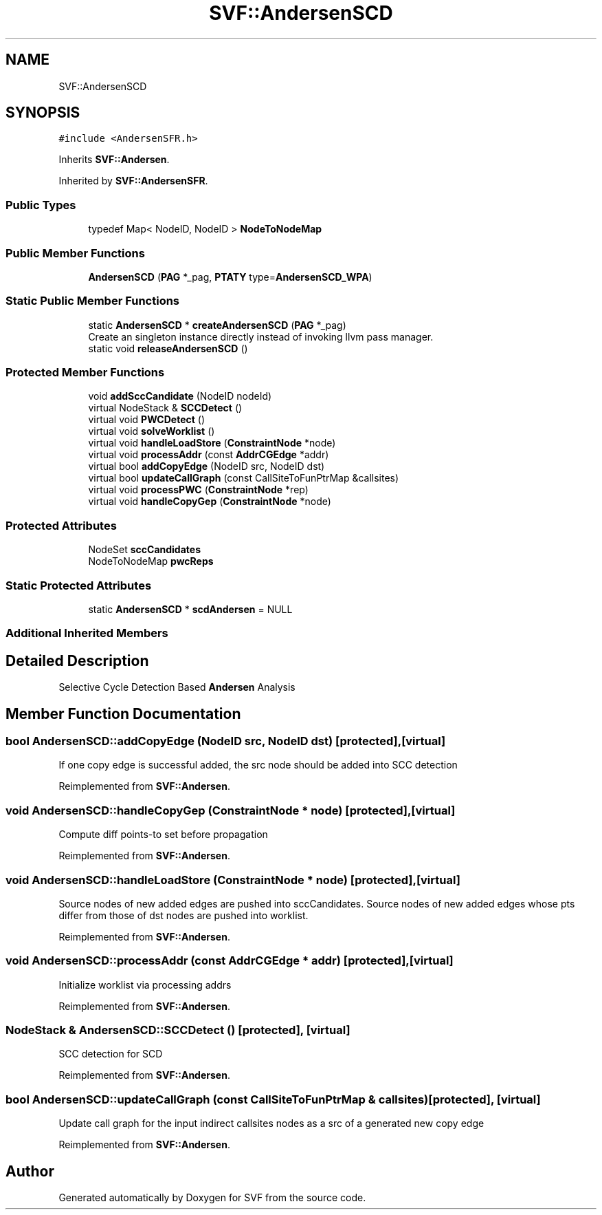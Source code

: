 .TH "SVF::AndersenSCD" 3 "Sun Feb 14 2021" "SVF" \" -*- nroff -*-
.ad l
.nh
.SH NAME
SVF::AndersenSCD
.SH SYNOPSIS
.br
.PP
.PP
\fC#include <AndersenSFR\&.h>\fP
.PP
Inherits \fBSVF::Andersen\fP\&.
.PP
Inherited by \fBSVF::AndersenSFR\fP\&.
.SS "Public Types"

.in +1c
.ti -1c
.RI "typedef Map< NodeID, NodeID > \fBNodeToNodeMap\fP"
.br
.in -1c
.SS "Public Member Functions"

.in +1c
.ti -1c
.RI "\fBAndersenSCD\fP (\fBPAG\fP *_pag, \fBPTATY\fP type=\fBAndersenSCD_WPA\fP)"
.br
.in -1c
.SS "Static Public Member Functions"

.in +1c
.ti -1c
.RI "static \fBAndersenSCD\fP * \fBcreateAndersenSCD\fP (\fBPAG\fP *_pag)"
.br
.RI "Create an singleton instance directly instead of invoking llvm pass manager\&. "
.ti -1c
.RI "static void \fBreleaseAndersenSCD\fP ()"
.br
.in -1c
.SS "Protected Member Functions"

.in +1c
.ti -1c
.RI "void \fBaddSccCandidate\fP (NodeID nodeId)"
.br
.ti -1c
.RI "virtual NodeStack & \fBSCCDetect\fP ()"
.br
.ti -1c
.RI "virtual void \fBPWCDetect\fP ()"
.br
.ti -1c
.RI "virtual void \fBsolveWorklist\fP ()"
.br
.ti -1c
.RI "virtual void \fBhandleLoadStore\fP (\fBConstraintNode\fP *node)"
.br
.ti -1c
.RI "virtual void \fBprocessAddr\fP (const \fBAddrCGEdge\fP *addr)"
.br
.ti -1c
.RI "virtual bool \fBaddCopyEdge\fP (NodeID src, NodeID dst)"
.br
.ti -1c
.RI "virtual bool \fBupdateCallGraph\fP (const CallSiteToFunPtrMap &callsites)"
.br
.ti -1c
.RI "virtual void \fBprocessPWC\fP (\fBConstraintNode\fP *rep)"
.br
.ti -1c
.RI "virtual void \fBhandleCopyGep\fP (\fBConstraintNode\fP *node)"
.br
.in -1c
.SS "Protected Attributes"

.in +1c
.ti -1c
.RI "NodeSet \fBsccCandidates\fP"
.br
.ti -1c
.RI "NodeToNodeMap \fBpwcReps\fP"
.br
.in -1c
.SS "Static Protected Attributes"

.in +1c
.ti -1c
.RI "static \fBAndersenSCD\fP * \fBscdAndersen\fP = NULL"
.br
.in -1c
.SS "Additional Inherited Members"
.SH "Detailed Description"
.PP 
Selective Cycle Detection Based \fBAndersen\fP Analysis 
.SH "Member Function Documentation"
.PP 
.SS "bool AndersenSCD::addCopyEdge (NodeID src, NodeID dst)\fC [protected]\fP, \fC [virtual]\fP"
If one copy edge is successful added, the src node should be added into SCC detection 
.PP
Reimplemented from \fBSVF::Andersen\fP\&.
.SS "void AndersenSCD::handleCopyGep (\fBConstraintNode\fP * node)\fC [protected]\fP, \fC [virtual]\fP"
Compute diff points-to set before propagation 
.PP
Reimplemented from \fBSVF::Andersen\fP\&.
.SS "void AndersenSCD::handleLoadStore (\fBConstraintNode\fP * node)\fC [protected]\fP, \fC [virtual]\fP"
Source nodes of new added edges are pushed into sccCandidates\&. Source nodes of new added edges whose pts differ from those of dst nodes are pushed into worklist\&. 
.PP
Reimplemented from \fBSVF::Andersen\fP\&.
.SS "void AndersenSCD::processAddr (const \fBAddrCGEdge\fP * addr)\fC [protected]\fP, \fC [virtual]\fP"
Initialize worklist via processing addrs 
.PP
Reimplemented from \fBSVF::Andersen\fP\&.
.SS "NodeStack & AndersenSCD::SCCDetect ()\fC [protected]\fP, \fC [virtual]\fP"
SCC detection for SCD 
.PP
Reimplemented from \fBSVF::Andersen\fP\&.
.SS "bool AndersenSCD::updateCallGraph (const CallSiteToFunPtrMap & callsites)\fC [protected]\fP, \fC [virtual]\fP"
Update call graph for the input indirect callsites nodes as a src of a generated new copy edge
.PP
Reimplemented from \fBSVF::Andersen\fP\&.

.SH "Author"
.PP 
Generated automatically by Doxygen for SVF from the source code\&.
